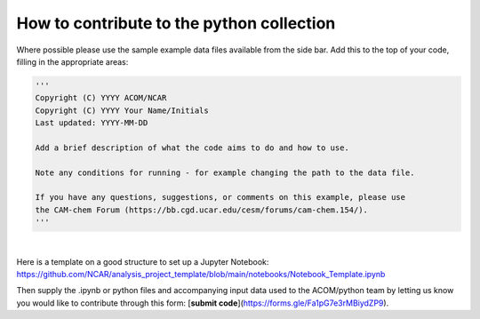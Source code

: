 .. Python collection for CAM-chem documentation contribution file, created by
   rrb on Sat Feb 20, 2021.


How to contribute to the python collection
=============================================

Where possible please use the sample example data files available from the side bar.
Add this to the top of your code, filling in the appropriate areas:

.. code-block:: ipython3
   
   '''
   Copyright (C) YYYY ACOM/NCAR 
   Copyright (C) YYYY Your Name/Initials
   Last updated: YYYY-MM-DD

   Add a brief description of what the code aims to do and how to use.
   
   Note any conditions for running - for example changing the path to the data file.
   
   If you have any questions, suggestions, or comments on this example, please use
   the CAM-chem Forum (https://bb.cgd.ucar.edu/cesm/forums/cam-chem.154/).
   '''

|

Here is a template on a good structure to set up a Jupyter Notebook:
https://github.com/NCAR/analysis_project_template/blob/main/notebooks/Notebook_Template.ipynb

Then supply the .ipynb or python files and accompanying input data used to the ACOM/python team by letting us know you would like to contribute through this form: [**submit code**](https://forms.gle/Fa1pG7e3rMBiydZP9).



